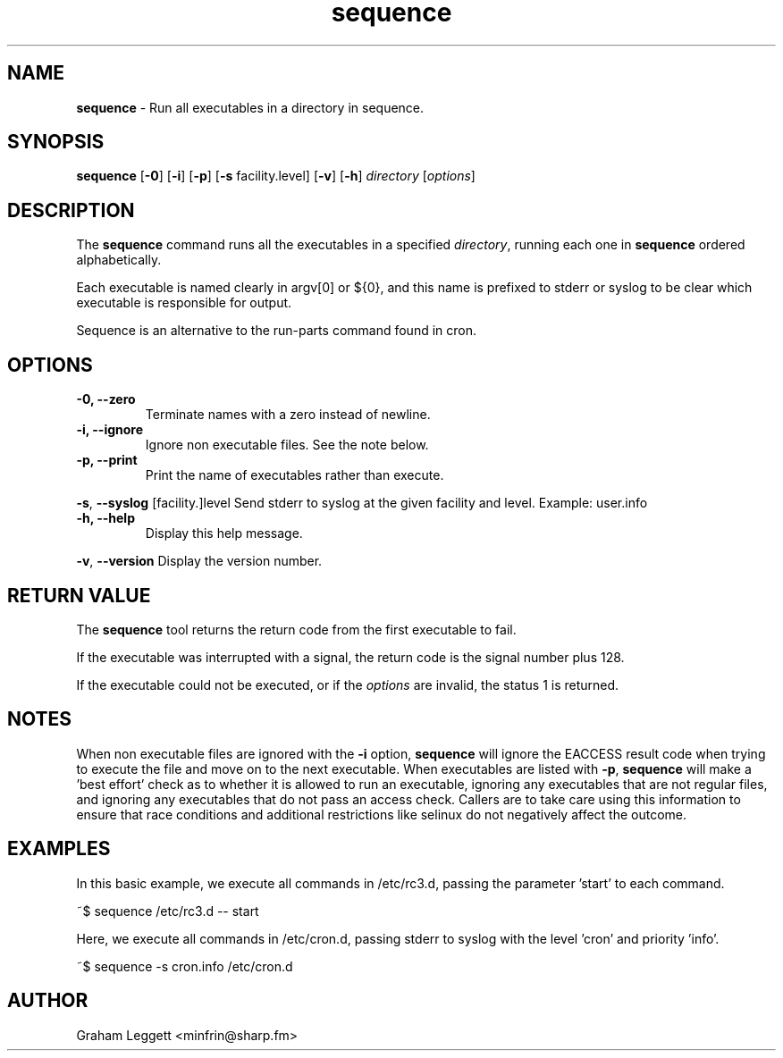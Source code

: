.\" Text automatically generated by txt2man
.TH sequence 1 "07 June 2025" "sequence-1.1.0" ""


.SH NAME
\fBsequence \fP- Run all executables in a directory in sequence.
\fB
.SH SYNOPSIS
.nf
.fam C
\fBsequence\fP [\fB-0\fP] [\fB-i\fP] [\fB-p\fP] [\fB-s\fP facility.level] [\fB-v\fP] [\fB-h\fP] \fIdirectory\fP [\fIoptions\fP]

.fam T
.fi
.fam T
.fi
.SH DESCRIPTION

The \fBsequence\fP command runs all the executables in a specified \fIdirectory\fP,
running each one in \fBsequence\fP ordered alphabetically.
.PP
Each executable is named clearly in argv[0] or ${0}, and this
name is prefixed to stderr or syslog to be clear which executable is
responsible for output.
.PP
Sequence is an alternative to the run-parts command found in cron.
.SH OPTIONS
.TP
.B
\fB-0\fP, \fB--zero\fP
Terminate names with a zero instead of newline.
.TP
.B
\fB-i\fP, \fB--ignore\fP
Ignore non executable files. See the note below.
.TP
.B
\fB-p\fP, \fB--print\fP
Print the name of executables rather than execute.
.PP
\fB-s\fP, \fB--syslog\fP [facility.]level Send stderr to syslog at the given facility
and level. Example: user.info
.TP
.B
\fB-h\fP, \fB--help\fP
Display this help message.
.PP
\fB-v\fP, \fB--version\fP Display the version number.
.SH RETURN VALUE
The \fBsequence\fP tool returns the return code from the
first executable to fail.
.PP
If the executable was interrupted with a signal, the return
code is the signal number plus 128.
.PP
If the executable could not be executed, or if the \fIoptions\fP
are invalid, the status 1 is returned.
.SH NOTES
When non executable files are ignored with the \fB-i\fP option, \fBsequence\fP will
ignore the EACCESS result code when trying to execute the file and move
on to the next executable. When executables are listed with \fB-p\fP,
\fBsequence\fP will make a 'best effort' check as to whether it is allowed
to run an executable, ignoring any executables that are not regular files,
and ignoring any executables that do not pass an access check. Callers are
to take care using this information to ensure that race conditions and
additional restrictions like selinux do not negatively affect the outcome.
.SH EXAMPLES
In this basic example, we execute all commands in /etc/rc3.d, passing
the parameter 'start' to each command.
.PP
.nf
.fam C
        ~$ sequence /etc/rc3.d -- start

.fam T
.fi
Here, we execute all commands in /etc/cron.d, passing stderr to syslog
with the level 'cron' and priority 'info'.
.PP
.nf
.fam C
        ~$ sequence -s cron.info /etc/cron.d

.fam T
.fi
.SH AUTHOR
Graham Leggett <minfrin@sharp.fm>
